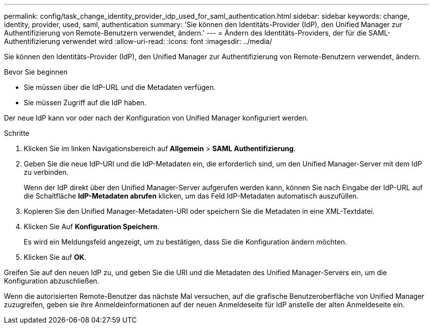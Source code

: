 ---
permalink: config/task_change_identity_provider_idp_used_for_saml_authentication.html 
sidebar: sidebar 
keywords: change, identity, provider, used, saml, authentication 
summary: 'Sie können den Identitäts-Provider (IdP), den Unified Manager zur Authentifizierung von Remote-Benutzern verwendet, ändern.' 
---
= Ändern des Identitäts-Providers, der für die SAML-Authentifizierung verwendet wird
:allow-uri-read: 
:icons: font
:imagesdir: ../media/


[role="lead"]
Sie können den Identitäts-Provider (IdP), den Unified Manager zur Authentifizierung von Remote-Benutzern verwendet, ändern.

.Bevor Sie beginnen
* Sie müssen über die IdP-URL und die Metadaten verfügen.
* Sie müssen Zugriff auf die IdP haben.


Der neue IdP kann vor oder nach der Konfiguration von Unified Manager konfiguriert werden.

.Schritte
. Klicken Sie im linken Navigationsbereich auf *Allgemein* > *SAML Authentifizierung*.
. Geben Sie die neue IdP-URI und die IdP-Metadaten ein, die erforderlich sind, um den Unified Manager-Server mit dem IdP zu verbinden.
+
Wenn der IdP direkt über den Unified Manager-Server aufgerufen werden kann, können Sie nach Eingabe der IdP-URL auf die Schaltfläche *IdP-Metadaten abrufen* klicken, um das Feld IdP-Metadaten automatisch auszufüllen.

. Kopieren Sie den Unified Manager-Metadaten-URI oder speichern Sie die Metadaten in eine XML-Textdatei.
. Klicken Sie Auf *Konfiguration Speichern*.
+
Es wird ein Meldungsfeld angezeigt, um zu bestätigen, dass Sie die Konfiguration ändern möchten.

. Klicken Sie auf *OK*.


Greifen Sie auf den neuen IdP zu, und geben Sie die URI und die Metadaten des Unified Manager-Servers ein, um die Konfiguration abzuschließen.

Wenn die autorisierten Remote-Benutzer das nächste Mal versuchen, auf die grafische Benutzeroberfläche von Unified Manager zuzugreifen, geben sie ihre Anmeldeinformationen auf der neuen Anmeldeseite für IdP anstelle der alten Anmeldeseite ein.
